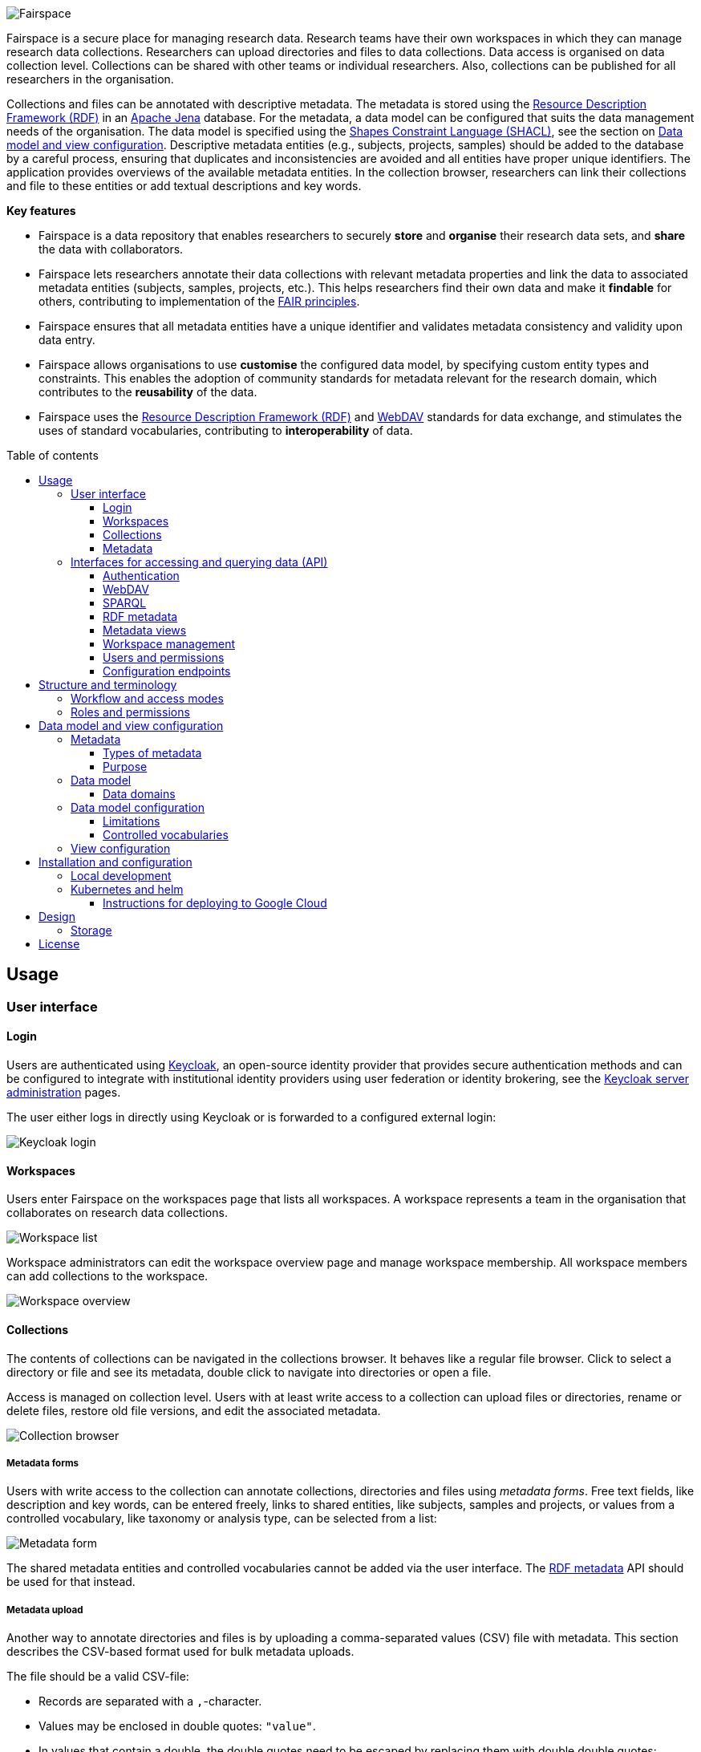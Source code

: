 = Fairspace
:description: Fairspace documentation.
:doctype: book
:showtitle!:
:url-repo: https://github.com/fairspace/workspace
:source-highlighter: rouge
:toc: macro
:toclevels: 3
:toc-title: Table of contents

:Jena: https://jena.apache.org/
:RDF: https://en.wikipedia.org/wiki/Resource_Description_Framework
:SPARQL: https://www.w3.org/TR/sparql11-query/
:SHACL: https://www.w3.org/TR/shacl/
:Keycloak: https://www.keycloak.org/
:Keycloak_server_administration: https://www.keycloak.org/docs/latest/server_admin/
:JupyterHub: https://jupyterhub.readthedocs.io/
:FAIR: https://www.go-fair.org/fair-principles/
:WebDAV: https://en.wikipedia.org/wiki/WebDAV
:json-ld: https://json-ld.org/
:jsonld-schema: https://raw.githubusercontent.com/json-ld/json-ld.org/master/schemas/jsonld-schema.json
:turtle: https://www.w3.org/TR/turtle/
:n-triples: https://www.w3.org/TR/n-triples/

image:docs/images/Fairspace.png[Fairspace]

Fairspace is a secure place for managing research data.
Research teams have their own workspaces in which they
can manage research data collections.
Researchers can upload directories and files to data collections.
Data access is organised on data collection level.
Collections can be shared with other teams or individual researchers.
Also, collections can be published for all researchers in the organisation. +

Collections and files can be annotated with descriptive metadata.
The metadata is stored using the {RDF}[Resource Description Framework (RDF)] in
an {Jena}[Apache Jena] database.
For the metadata, a data model can be configured that suits
the data management needs of the organisation.
The data model is specified using the {SHACL}[Shapes Constraint Language (SHACL)],
see the section on <<Data model and view configuration>>.
Descriptive metadata entities (e.g., subjects, projects, samples) should be added to the database by a
careful process, ensuring that duplicates and inconsistencies are avoided and
all entities have proper unique identifiers.
The application provides overviews of the available metadata entities.
In the collection browser, researchers can link their collections and file to these entities
or add textual descriptions and key words.


.*Key features*
****

* Fairspace is a data repository that enables researchers to securely *store* and *organise* their research data sets,
and *share* the data with collaborators.
* Fairspace lets researchers annotate their data collections with relevant metadata properties
and link the data to associated metadata entities (subjects, samples, projects, etc.).
This helps researchers find their own data and make it *findable* for others,
contributing to implementation of the {FAIR}[FAIR principles].
* Fairspace ensures that all metadata entities have a unique identifier and validates
metadata consistency and validity upon data entry.
* Fairspace allows organisations to use *customise* the configured data model,
by specifying custom entity types and constraints.
This enables the adoption of community standards for metadata relevant for the research domain,
which contributes to the *reusability* of the data.
* Fairspace uses the {RDF}[Resource Description Framework (RDF)] and {WebDAV}[WebDAV] standards for data exchange,
and stimulates the uses of standard vocabularies,
contributing to *interoperability* of data.
****

toc::[]



== Usage

=== User interface

==== Login

Users are authenticated using {Keycloak}[Keycloak], an open-source identity provider
that provides secure authentication methods and can be configured to integrate
with institutional identity providers using user federation or identity brokering,
see the {Keycloak_server_administration}[Keycloak server administration] pages.

The user either logs in directly using Keycloak or is forwarded to a configured
external login:

image:docs/images/screenshots/Keycloak login.png[Keycloak login]

==== Workspaces

Users enter Fairspace on the workspaces page that lists all workspaces.
A workspace represents a team in the organisation that collaborates on research data collections.

image:docs/images/screenshots/Workspace list.png[Workspace list]

Workspace administrators can edit the workspace overview page and
manage workspace membership. All workspace members can add collections to the workspace.

image:docs/images/screenshots/Workspace overview.png[Workspace overview]

==== Collections

The contents of collections can be navigated in the collections browser.
It behaves like a regular file browser. Click to select a directory or file
and see its metadata, double click to navigate into directories or
open a file.

Access is managed on collection level.
Users with at least write access to a collection can upload files or directories,
rename or delete files, restore old file versions,
and edit the associated metadata.

image:docs/images/screenshots/Collection browser.png[Collection browser]

===== Metadata forms

Users with write access to the collection can annotate collections,
directories and files using _metadata forms_.
Free text fields, like description and key words, can be entered freely,
links to shared entities, like subjects, samples and projects, or
values from a controlled vocabulary, like taxonomy or analysis type,
can be selected from a list:

image:docs/images/screenshots/Metadata form.png[Metadata form]

The shared metadata entities and controlled vocabularies cannot
be added via the user interface.
The <<RDF metadata>> API should be used for that instead.

===== Metadata upload

Another way to annotate directories and files is by uploading a comma-separated values (CSV) file with metadata.
This section describes the CSV-based format used for bulk metadata uploads.

The file should be a valid CSV-file:

* Records are separated with a ``,``-character.
* Values may be enclosed in double quotes: ``"value"``.
* In values that contain a double, the double quotes need to be escaped by replacing them with double double quotes:
``Example "quoted" text`` becomes ``"Example ""quoted"" text"``.

In the metadata upload, lines starting with ``#`` are ignored. These lines are considered to be comments.

The file should have a header row containing the names of the columns.
The mandatory ``Path`` column is used for the file path. For the property columns, the name should match exactly the name of the property in the database.

The format of the values is as follows:

* _Path_: the relative path to a file or a directory (relative to the collection or directory where the file is uploaded).
Use ``./`` for the current directory or collection.
* _Entity types_ can be referenced by ID or unique label.
* Multiple values must be separated by the pipe symbol ``|``, e.g.,
use ``test|lab`` to enter the values ``test`` and ``lab``.

The file can be uploaded to the current directory by dropping the file in the metadata panel of the directory, or by selecting the metadata upload button. +
By hovering over the metadata upload button, a link to a _metadata template file_ becomes available:

image:docs/images/screenshots/Download metadata template.png[Download metadata template,role="th",align="center"]

The file describes the format in commented lines and
contains the available properties in the header row.

.Example metadata file
====
An example comma-separated values file with metadata about the current directory ``./``,
which is annotated with a description and two key words (``sample`` and ``lab``),
and the file ``test.txt`` which is linked to Subject 1 by the unique subject label
and to the RNA-seq analysis type by the analysis type identifier (``O6-12``).
[source, csv]
----
Path,Is about subject,Type of analysis,Description,Keywords
./,,,Directory with samples,sample|lab,
test.txt,Subject 1,https://institut-curie.org/analysis#O6-12,,
----
This specifies the table:
[%header,format=csv]
|===
Path,Is about subject,Type of analysis,Description,Keywords
./,,,Directory with samples,sample|lab
test.txt,Subject 1,https://institut-curie.org/analysis#O6-12,,
|===
====

==== Metadata

Explore metadata and find associated collections and files.
image:docs/images/screenshots/Metadata view.png[Metadata]



=== Interfaces for accessing and querying data (API)

The data in Fairspace can be accessed via Application Programming Interfaces (APIs).
The user interfaces application uses those APIs, but also other programs can use them,
e.g., for automated data uploading or for exporting data for further processing
or for synchronisation with other systems.

==== Authentication

All API endpoints require authentication via an authorisation header.
To enable WebDAV clients to connect to Fairspace, also so-called _Basic authentication_ is supported.

For secure authentication, it is strongly advised to use the _OpenID Connect (OIDC) / OAuth2_ workflow.
The user interface application also uses this workflow.

When using the APIs in automated scripts, ensure that an account is used with only the required
privileges (conform the _principle of least privilege_). I.e., when an admin account is not needed, use a non-admin account.
For adding shared metadata, an account with
_Add shared metadata_ role is required, see <<Uploading metadata>>.

When an action is done on behalf of a specific user,
do not use a service account or system account for the action directly, but obtain a token for that user first, e.g.,
by using the https://www.keycloak.org/docs/latest/securing_apps/#impersonation[impersonation] feature of Keycloak.
That way the audit logging still captures which user did what.

===== OpenID Connect (OIDC) / OAuth2 workflow

Fairspace supports OpenID Connect authentication via Keycloak.
The workflow for API access is roughly as follows.

* The client authenticates with the token endpoint of the identity provider (Keycloak) and obtains a signed access token
* The client uses the access token in the request header when connecting to the Fairspace API
* Fairspace receives the request with the access token and validates if the token is valid,
  using the public key of the identity provider.

The token endpoint of Keycloak supports refreshing the token if it is close to expiry.
However, checking the token expiration and refreshing make the authentication logic quite complex.

You can either obtain a fresh token before every API request or use an existing library
that implements the authentication workflow.
For finding available client-side libraries,
check the https://www.keycloak.org/docs/latest/securing_apps/[Securing applications and services guide] of Keycloak.

For use in scripts, it is advised to obtain a token for offline access, using the https://www.keycloak.org/docs/latest/server_admin/#_offline-access[Offline access] feature of OpenID Connect.

.Code to obtain the OpenID Connect authorisation header (Python)
[%collapsible]
====
[source, python]
----
import logging
import os
import requests

log = logging.getLogger()

def fetch_access_token(keycloak_url: str = os.environ.get('KEYCLOAK_URL'),
                       realm: str = os.environ.get('KEYCLOAK_REALM'),
                       client_id: str = os.environ.get('KEYCLOAK_CLIENT_ID'),
                       client_secret: str = os.environ.get('KEYCLOAK_CLIENT_SECRET'),
                       username: str = os.environ.get('USERNAME'),
                       password: str = os.environ.get('PASSWORD')) -> str:
    """
    Obtain access token from Keycloak
    :return: the access token as string.
    """
    params = {
        'client_id': client_id,
        'client_secret': client_secret,
        'username': username,
        'password': password,
        'grant_type': 'password'
    }
    headers = {
        'Content-type': 'application/x-www-form-urlencoded',
        'Accept': 'application/json'
    }
    response = requests.post(f'{keycloak_url}/auth/realms/{realm}/protocol/openid-connect/token',
                             data=params,
                             headers=headers)
    if not response.ok:
        log.error('Error fetching token!', response.json())
        raise Exception('Error fetching token.')
    data = response.json()
    token = data['access_token']
    log.info(f"Token obtained successfully. It will expire in {data['expires_in']} seconds")
    return token

def auth():
    return f'Bearer: {fetch_access_token()}'
----
====

.Code to obtain the OpenID Connect authorisation header (bash, curl)
[%collapsible]
====
Requires the https://stedolan.github.io/jq/[jq] JSON parser.
[source, bash]
----
fetch_access_token() {
  curl -s \
    -d "client_id=${KEYCLOAK_CLIENT_ID}" \
    -d "client_secret=${KEYCLOAK_CLIENT_SECRET}" \
    -d "username=${USERNAME}" \
    -d "password=${PASSWORD}" \
    -d 'grant_type=password' \
    "${KEYCLOAK_SERVER_URL}/auth/realms/${KEYCLOAK_REALM}/protocol/openid-connect/token" | jq -r '.access_token'
}
ACCESS_TOKEN=$(fetch_access_token)
----
====

===== Basic authentication

For WebDAV client access and for a simpler authentication method
during testing, Fairspace also supports _Basic authentication_,
which means that the ``base64`` encoded ``username:password`` string is sent in the ``Authorization`` header together with a prefix ``Basic ``.

This authentication method is considered to be less secure than
token based authentication, because it requires scripts to have
a plain text password stored somewhere.
Also, users may have to retype their passwords when logging in, tempting them to choose less secure, easier to remember, passwords.

.Code to generate the Basic authorisation header (Python)
[%collapsible]
====
[source, python]
----
import base64
import os

def auth():
    username = os.environ.get('USERNAME')
    password = os.environ.get('PASSWORD')
    return f"Basic {base64.b64encode(f'{username}:{password}'.encode()).decode()}"
----
====

.Code to generate the Basic authorisation header (bash)
[%collapsible]
====
[source, bash]
----
AUTH_HEADER="Basic $(echo -n "${USERNAME}:${PASSWORD}" | base64)"
----
====

===== Examples

In the examples in this documentation, we assume one of both methods to be available.

This means for the Python examples that a function ``auth()`` should be implemented that returns the authorisation header value, see the examples above.

[source, python]
----
import os
from requests import Response, Session

def auth():
    """ Returns authorisation header
    Replace this with an implementation from one of the sections above.
    """
    pass

server_url = os.environ.get('FAIRSPACE_URL')
headers = {
    'Authorization': auth()
}
response = Session().get(f'{server_url}/api/users/current', headers)
if not response.ok:
    raise Exception(f"Error fetching current user: {response.status_code} {response.reason}")
print(response.json())
----

For examples using curl, an authorisation header needs to be passed using the ``-H`` option.

For Basic authentication:
[source, bash]
----
AUTH_HEADER="Basic $(echo -n "${USERNAME}:${PASSWORD}" | base64)"
curl -i -H "Authorization: ${AUTH_HEADER}" "${FAIRSPACE_URL}/api/users/current"
----

For OpenID Connect:
[source, bash]
----
# ACCESS_TOKEN=...
AUTH_HEADER="Bearer ${ACCESS_TOKEN}"
curl -i -H "Authorization: ${AUTH_HEADER}" "${FAIRSPACE_URL}/api/users/current"
----



===== Automatic authentication in Jupyter Hub

In Jupyter Hub, users are automatically authenticated and can directly connect to the
local API address without adding authentication headers.


==== WebDAV

A file storage API is exposed via the WebDAV protocol for accessing the file system via the web. It runs on `/api/webdav/`.

This endpoint can be used by many file explorers,
including Windows Explorer,
and by tools like https://filezilla-project.org/[FileZilla] and https://cyberduck.io/[Cyberduck].
Use ``\https://fairspace.example.com/api/webdav/`` or
``davs://fairspace.example.com/api/webdav/`` as location, with
``fairspace.example.com`` replaced by the server name.

All visible collections in the system are exposed as top-level directories.
Creating a top-level directory via WebDAV will result in an error message, see <<Create collection or directory>>.

The {WebDAV}[Web-based Distributed Authoring and Versioning (WebDAV)] protocol allows users to operate on collections and files.
Fairspace exposes a WebDAV API for accessing the file systems, while restricting access to only the files accessible by the user.

The WebDAV API allows to upload and download files and to perform standard file operations such as copying or moving,
as well as custom operations, such as collection lifecycle management
and advanced data loss prevention features such as versioning and undeletion.

===== Directory listing and path properties

|===
2+| ``PROPFIND /api/webdav/{path}``

2+| _Request headers_:
| `Depth`
| When ``0`` only the information about the path is returned,
  when ``1`` the contents of the directory is returned, if the path is a directory.
| `Show-Deleted`
| Include deleted paths when the value is `on`. (_Optional_)
| `Version`
| Specify a version number to request properties of a specific file version.
  The first version has number `1`. If not specific, the current version is returned.
2+| _Request body_:
2+| To include also custom Fairspace attributes in the response, like the collection description, send the following request body: +
  ``<propfind><allprop /></propfind>``
|===

====== Code examples

.Check if path exists (Python)
[%collapsible]
====
[source, python]
----
import logging
import os
from requests import Request, Response, Session

log = logging.getLogger()

server_url = os.environ.get('FAIRSPACE_URL')

def exists(path):
    """ Check if a path exists
    """
    headers = {
        'Depth': '0',
        'Authorization': auth()
    }
    session = Session()
    req = Request('PROPFIND', f'{server_url}/api/webdav/{path}/', headers, cookies=session.cookies)
    response: Response = session.send(req.prepare())
    return response.ok
----
====

.Fetch directory listing (Python)
[%collapsible]
====
[source, python]
----
import logging
import os
from requests import Request, Response, Session
from xml.etree.ElementTree import fromstring

log = logging.getLogger()

server_url = os.environ.get('FAIRSPACE_URL')

def ls(path: str):
    """ List contents of path
    """
    headers = {
        'Depth': '1',
        'Authorization': auth()
    }
    session = Session()
    req = Request('PROPFIND', f'{server_url}/api/webdav/{path}', headers, cookies=session.cookies)
    response: Response = session.send(req.prepare())
    if not response.ok:
        raise Exception(f"Error fetching directory '{path}': {response.status_code} {response.reason}")
    tree = fromstring(response.content.decode())
    for item in tree.findall('{DAV:}response'):
        print(item.find('{DAV:}href').text)
----
====

.Fetch directory listing (curl)
[%collapsible]
====
Requires the http://xmlstar.sourceforge.net/[xmlstarlet] tool.
[source, bash]
----
curl -s -H "Authorization: ${AUTH_HEADER}" -X PROPFIND -H "Depth: 1" "${FAIRSPACE_URL}/api/webdav/${path}" -d '<propfind><allprop /></propfind>' \
| xmlstarlet sel -T -t -m d:multistatus/d:response -v d:propstat/d:prop/d:displayname -n
----
====

====== Example response
.Example ``PROPFIND`` response
[%collapsible]
====
Example response using ``PROPFIND`` on the root location ``https://fairspace.ci.fairway.app/api/webdav`` with ``Depth: 1`` and request body ``<propfind><allprop /></propfind>``.
Adding the ``<allprop />`` in the request results in custom Fairspace properties,
like the description (``ns1:comment``), to be included in the WebDAV response.
[source, xml]
----
<?xml version="1.0" encoding="utf-8" ?>
<d:multistatus xmlns:ns1="https://fairspace.nl/ontology#" xmlns:d="DAV:">
    <d:response>
        <d:href>/api/webdav/</d:href>
        <d:propstat>
            <d:prop>
                <d:getcontenttype></d:getcontenttype>
                <d:getetag>"https://fairspace.ci.fairway.app/api/webdav"</d:getetag>
                <d:iscollection>TRUE</d:iscollection>
                <d:displayname></d:displayname>
                <d:isreadonly>TRUE</d:isreadonly>
                <d:name></d:name>
                <d:supported-report-set></d:supported-report-set>
                <d:resourcetype>
                    <d:collection/>
                </d:resourcetype>
            </d:prop>
            <d:status>HTTP/1.1 200 OK</d:status>
        </d:propstat>
    </d:response>
    <d:response>
        <d:href>/api/webdav/Demonstration/</d:href>
        <d:propstat>
            <d:prop>
                <ns1:access>Write</ns1:access>
                <ns1:canRead>TRUE</ns1:canRead>
                <ns1:userPermissions>http://fairspace.ci.fairway.app/iri/user-iri Manage
                </ns1:userPermissions>
                <ns1:accessMode>Restricted</ns1:accessMode>
                <ns1:availableStatuses>Active</ns1:availableStatuses>
                <ns1:canDelete>FALSE</ns1:canDelete>
                <ns1:iri>https://fairspace.ci.fairway.app/api/webdav/Demonstration</ns1:iri>
                <ns1:canWrite>TRUE</ns1:canWrite>
                <ns1:ownedByName>Demo</ns1:ownedByName>
                <ns1:canManage>FALSE</ns1:canManage>
                <ns1:canUndelete>FALSE</ns1:canUndelete>
                <ns1:workspacePermissions>http://fairspace.ci.fairway.app/iri/workspace-iri
                    Write
                </ns1:workspacePermissions>
                <ns1:createdBy>http://fairspace.ci.fairway.app/iri/user-iri</ns1:createdBy>
                <ns1:comment>Demonstration collection</ns1:comment>
                <ns1:availableAccessModes>Restricted</ns1:availableAccessModes>
                <ns1:ownedBy>http://fairspace.ci.fairway.app/iri/workspace-iri</ns1:ownedBy>
                <ns1:status>Active</ns1:status>
                <d:getcreated>2021-02-02T12:12:33Z</d:getcreated>
                <d:creationdate>2021-02-02T12:12:33Z</d:creationdate>
                <d:getcontenttype>text/html</d:getcontenttype>
                <d:getetag>"https://fairspace.ci.fairway.app/api/webdav/Demonstration"</d:getetag>
                <d:iscollection>TRUE</d:iscollection>
                <d:displayname>Demonstration collection</d:displayname>
                <d:isreadonly>FALSE</d:isreadonly>
                <d:name>Demonstration collection</d:name>
                <d:supported-report-set></d:supported-report-set>
                <d:resourcetype>
                    <d:collection/>
                </d:resourcetype>
            </d:prop>
            <d:status>HTTP/1.1 200 OK</d:status>
        </d:propstat>
    </d:response>
</d:multistatus>
----
====

===== Create collection or directory

|===
2+| ``MKCOL /api/webdav/{path}``

2+| Create collection or directory
2+| _Request headers_:
| `Owner`
| Specify the identifier of the owner workspace when creating a collection.
|===


.Example create collection or directory (Python)
[%collapsible]
====
[source, python]
----
import logging
import os
from requests import Request, Response, Session

log = logging.getLogger()

server_url = os.environ.get('FAIRSPACE_URL')

def mkdir(path: str, workspace_iri: str=None):
    # Create directory
    headers = {
        'Authorization': auth()
    }
    if workspace_iri is not None:
        headers['Owner'] = workspace_iri
    req = Request('MKCOL', f'{server_url}/api/webdav/{path}/', headers, cookies=self.session().cookies)
    response: Response = Session().send(req.prepare())
    if not response.ok:
        raise Exception(f"Error creating directory '{path}': {response.status_code} {response.reason}")
----
====

.Example create collection or directory (curl)
[%collapsible]
====
[source, bash]
----
# Create a new collection, owned by workspace WORKSPACE_IRI
NEW_COLLECTION=New collection
WORKSPACE_IRI=http://fairspace.ci.fairway.app/iri/workspace-iri
curl -i -H "Authorization: ${AUTH_HEADER}" -X MKCOL -H "Owner: ${WORKSPACE_IRI}" "${FAIRSPACE_URL}/api/webdav/${NEW_COLLECTION}"
# Create a new directory in the newly created collection
curl -i -H "Authorization: ${AUTH_HEADER}" -X MKCOL "${FAIRSPACE_URL}/api/webdav/${NEW_COLLECTION}/Test directory"
----
====

===== Upload files

|===
2+| ``POST /api/webdav/{path}`` +
  ``action=upload_files``

2+| _Request data_:
| ``action``
| ``upload_files``
| ``files``
| Send files with the target file names as keys, see the examples below.
|===

.Example uploading files (Python)
[%collapsible]
====
[source, python]
----
import logging
import os
from requests import Response, Session

log = logging.getLogger()

server_url = os.environ.get('FAIRSPACE_URL')

def upload_files(path: str, files: Dict[str, any]):
    # Upload files
    response: Response = Session().post(f'{server_url}/api/webdav/{path}/',
            headers={'Authorization': auth()},
            data={'action': 'upload_files'},
            files=files)
    if not response.ok:
        raise Exception(f"Error uploading files into '{path}': {response.status_code} {response.reason}")
----
====

.Example uploading files (curl)
[%collapsible]
====
[source, bash]
----
# Upload files 'coffee.jpg' and 'coffee 2.jpg' to a collection
path="new collection"
curl -i -H "Authorization: ${AUTH_HEADER}" -X POST -F 'action=upload_files' -F 'coffee.jpg=@coffee.jpg' -F 'coffee 2.jpg=@coffee 2.jpg'"${FAIRSPACE_URL}/api/webdav/${path}"
----
====

===== Copy and move a directory or file

|===
2+| ``COPY /api/webdav/{path}``

2+| Copy a directory or file.
2+| _Request headers_:
| ``Destination``
| The destination path relative to the server, URL encoded, e.g., ``/api/webdav/collection%20abc/test.txt``.
|===

.Example copy path (curl)
[%collapsible]
====
[source, bash]
----
# Copy 'Examples/Test dir/test 1.txt' to 'Examples/Test dir/test 2.txt'
path="Examples/Test dir/test 1.txt"
target="/api/webdav/Examples/Test%20dir/test%202.txt"
curl -i -H "Authorization: ${AUTH_HEADER}" -X COPY -H "Destination: ${target}" "${FAIRSPACE_URL}/api/webdav/${path}"
----
====

|===
2+| ``MOVE /api/webdav/{path}``

2+| Move or rename a directory or file
2+| _Request headers_:
| ``Destination``
| The destination path relative to the server, URL encoded, e.g., ``/api/webdav/collection%20abc/test.txt``.
|===

.Example move path (curl)
[%collapsible]
====
[source, bash]
----
# Move 'Examples/Test dir/test 1.txt' to 'Examples/Test dir/test 2.txt'
path="Examples/Test dir/test 1.txt"
target="/api/webdav/Examples/Test%20dir/test%202.txt"
curl -i -H "Authorization: ${AUTH_HEADER}" -X MOVE -H "Destination: ${target}" "${FAIRSPACE_URL}/api/webdav/${path}"
----
====

===== Undelete a directory or file

|===
2+| ``POST /api/webdav/{path}`` +
    ``action=undelete``

2+| Undelete a directory or file
2+| _Request headers_:
| ``Show-deleted``
| ``on``
2+| _Request data_:
| ``action``
| ``undelete``
|===

.Example undelete path (curl)
[%collapsible]
====
[source, bash]
----
curl -i -H "Authorization: ${AUTH_HEADER}" -X POST -F "action=undelete" "${FAIRSPACE_URL}/api/webdav/${path}"
----
====

===== Revert to a file version

|===
2+| ``POST /api/webdav/{path}`` +
``action=revert``

2+| Restore a previous file version
2+| _Request data_:
| ``action``
| ``revert``
| ``version``
| The version number to restore.
|===

.Example revert file version (curl)
[%collapsible]
====
[source, bash]
----
curl -i -H "Authorization: ${AUTH_HEADER}" -X POST -F "action=revert" -F "version=${version}" "${FAIRSPACE_URL}/api/webdav/${path}"
----
====

===== Other collection actions

On collections, a number of actions is available.
These are not documented here in detail, but can be used from the user interface instead.

[cols="1,1"]
|===
| Action

| Description

| ``set_access_mode``
| Change the access mode of a collection.
| ``set_status``
| Change the status of a collection.
| ``set_permission``
| Change the permission of the specified user or workspace on a collection.
| ``set_owned_by``
| Transfer ownership of a collection to another workspace.
| ``unpublish``
| Unpublish a published collection.
|===


==== SPARQL
The {SPARQL}[SPARQL] API is a standard API for querying RDF databases.
This endpoint is read-only and can be used for advanced search, analytics, data extraction, etc.

|===
3+| ``POST /api/rdf/query``

3+| SPARQL query
3+| _Parameters:_
| ``query``
| SPARQL
| Query.
| ``aggregate``
| boolean
| Include aggregates.
|===

.Example SPARQL query using curl
[%collapsible]
====
[source, bash]
----
curl -X POST -H 'Content-Type: application/sparql-query' -H 'Accept: application/json' \
-d '{
  "query": "
    PREFIX example: <https://example.com/ontology#>
    PREFIX fs:    <https://fairspace.nl/ontology#>

    SELECT DISTINCT ?sample
    WHERE {
      ?sample a example:BiologicalSample .
      FILTER NOT EXISTS { ?sample fs:dateDeleted ?anyDateDeleted }
    }
    # ORDER BY ?sample
    LIMIT 500",
  "aggregate": True
}' \
"http://localhost:8080/api/rdf/query"
----
====


==== RDF metadata

For reading and writing metadata to the database,
the ``/api/metadata`` endpoint supports a number of operations:

* ``GET``: Retrieve metadata for a specified subject, predicate or object.
* ``PUT``: Add metadata
* ``PATCH``: Update metadata
* ``DELETE``: Delete specified triples or all metadata linked to a subject.

The metadata is stored as subject-predicate-object triples.
The API supports several serialisation formats for sending :

* {turtle}[Turtle] (``text/turtle``)
* {json-ld}[JSON-LD] (``application/ld+json``, {jsonld-schema}[JSON schema])
* {n-triples}[N-Triples] (``application/n-triples``)

After any update, the metadata must be consistent with the data model, see <<Data model and view configuration>>.
If an update would violate the data model constraints,
the request is rejected with a status ``400`` response, with a message indicating the violation.

===== Uploading metadata

Shared metadata entities will in most cases come from other systems and will be added to Fairspace exclusively by an ETL process which will extract data from the laboratory and clinical systems, perform pseudonymization of identifiers, convert the metadata to some RDF-native format conforming the data model and send them to Fairspace.

Fairspace will validate the uploaded metadata against the constraints defined in the data model and returns a detailed error message in case of violations.
The validations include all the necessary type checks, referential consistency (validity of identifiers) checks, validation of mandatory fields, etc.
If any entity violates the constraints, the entire bulk upload will be rejected.

The ETL process will use a special technical account with the _Add shared metadata_ role.
Regular users will not be able to add or modify shared metadata entities.
Regular users can link files to shared metadata entities,
see <<Metadata forms>> and <<Metadata upload>>.

In addition to the main ETL workflow, data managers needs a possibility to add or modify certain properties of top-level metadata entities. This can be done using the RDF-based metadata API.

A number of guidelines for uploading shared metadata:

* Entities must have a type, a globally unique identifier,
  and a unique label for the type. +
It is advised to use a unique identifier from an existing reference system for this purpose.
* Because of the nature of linked data, it is advised
  to add shared metatdata entities in an append-only fashion: only adding entities and avoid updating or deleting entities.
* By nature of RDF, metadata is typically added on the level of triples.
E.g., when adding a property ``dcat:keyword`` to a file, this will add a key word to the (possibly) already existing list of key words. +
If you want to completely replace (or remove)
a property from an entity, use the ``PATCH`` method instead of ``PUT``.

Example metadata file in turtle format: ``testdata.ttl``:
[source, turtle]
----
@prefix example: <https://example.com/ontology#> .
@prefix rdfs: <http://www.w3.org/2000/01/rdf-schema#> .
@prefix subject: <http://example.com/subjects#> .
@prefix file: <http://example.com/api/webdav/> .
@prefix gender: <http://hl7.org/fhir/administrative-gender#> .
@prefix ncbitaxon: <https://bioportal.bioontology.org/ontologies/NCBITAXON/> .
@prefix dcat: <http://www.w3.org/ns/dcat#> .

subject:s1 a example:Subject ;
    rdfs:label "Subject 1" ;
    example:isOfSpecies ncbitaxon:9606 .

file:coll1\/coffee.jpg
    dcat:keyword "fairspace", "java" ;
    example:aboutSubject example:s1 .
----

.Example uploading metadata file using Python.
[%collapsible]
====
[source, python]
----
import logging
import os
from requests import Response, Session

log = logging.getLogger()

server_url = os.environ.get('FAIRSPACE_URL')

with open('testdata.ttl') as testdata:
    response: Response = Session().put(f"{server_url}/api/metadata/",
        data=testdata.read(),
        headers={
            'Authorization': auth(),
            'Content-type': 'text/turtle'
        })
    if not response.ok:
        raise Exception(f"Error uploading metadata: {response.status_code} {response.reason}")
----
====

.Example uploading metadata file using curl.
[%collapsible]
====
[source, bash]
----
curl -v -X PUT -H "Authorization: Basic $(echo -n "${USERNAME}:${PASSWORD}" | base64)" \
  -H "Content-type: text/turtle" --data @testdata.ttl "${FAIRSPACE_URL}/api/metadata/"
----
====

===== API specification

|===
3+| ``GET /api/metadata/``

3+| Retrieve metadata
3+| _Parameters:_
| ``subject``
| string
| The subject to filter on.
| ``predicate``
| string
| The predicate to filter on, not required.
| ``object``
| string
| The object to filter on, not required.
| ``includeObjectProperties``
| boolean
| If set, the response will include several properties for the included objects.
  The properties to be included are marked with ``fs:importantProperty`` in the vocabulary.
3+| _Response:_
3+| Returns serialised triples matching the query parameters.
|===

.Example of retrieving metadata using curl
[%collapsible]
====
Request metadata for the triple with subject 'a', predicate 'b' and object 'c'.
[source, bash]
----
curl -G -H "Accept: application/ld+json" \
--data-urlencode "subject=a" \
--data-urlencode "predicate=b" \
--data-urlencode "object=c" \
--data-urlencode "withValueProperties=true" \
"http://localhost:8080/api/metadata/"
----
====

|===
3+| ``PUT /api/metadata/``

3+| Add metadata. Existing metadata is left untouched.
    The data must be consistent with the data model after the update (see <<Data model and view configuration>>),
    otherwise ``400`` is returned.
  Only available for users with _Add shared metadata_ role.
3+| _Request body:_
3+| Serialised RDF triples.
|===

.Example of adding metadata using curl
[%collapsible]
====
[source, bash]
----
curl -X PUT -H "Content-type: application/ld+json" -d \
'{
  "@graph" : [ {
    "@id" : "ws:7f0ed5bb-7a96-4715-8727-6b4b7f1facfd",
    "hasData" : "ws:4bcd1780-c9cd-4bdd-0000-1ce966ff9ac3"
   } ],
  "@context" : {
    "hasData" : {
      "@id" : "http://fairspace.ci.fairway.app/vocabulary/hasData",
      "@type" : "@id"
    },
    "ws" : "http://fairspace.ci.fairway.app/iri/"
  }
}' \
"http://localhost:8080/api/metadata/"
----
====

|===
3+| ``PATCH /api/metadata/``

3+| Update metadata.
    Any existing metadata for a given subject/predicate combination will be overwritten with the provided values.
    The data must be consistent with the data model after the update (see <<Data model and view configuration>>),
    otherwise ``400`` is returned.
  Only available for users with _Add shared metadata_ role.

3+| _Request body:_
3+| Serialised RDF triples.
|===

.Example of updating metadata using curl
[%collapsible]
====
[source, bash]
----
curl -X PATCH -H "Content-type: application/ld+json" -d \
'{
  "@graph" : [ {
    "@id" : "ws:7f0ed5bb-7a96-4715-8727-6b4b7f1facfd",
    "hasData" : "ws:4bcd1780-c9cd-4bdd-0000-1ce966ff9ac3"
   } ],
  "@context" : {
    "hasData" : {
      "@id" : "http://fairspace.ci.fairway.app/vocabulary/hasData",
      "@type" : "@id"
    },
    "ws" : "http://fairspace.ci.fairway.app/iri/"
  }
}' \
"http://localhost:8080/api/metadata/"
----
====

|===
3+| ``DELETE /api/metadata/``

3+| Delete metadata.
If a request body is provided, the triples specified in the body will be deleted.
Otherwise, the subject specified in the subject parameter will be marked as deleted.
Please note that the subject will still exist in the database.
Only available for users with _Add shared metadata_ role.

3+| _Parameters:_
| ``subject``
| string
| The subject to filter on. (_Optional_)
3+| _Request body:_
3+| Serialised RDF triples. (_Optional_)
|===

.Example of deleting metadata using curl
[%collapsible]
====
[source, bash]
----
curl -X DELETE -H "Content-Type: application/ld+json" -d \
'{
  "@graph" : [ {
    "@id" : "ws:7f0ed5bb-7a96-4715-8727-6b4b7f1facfd",
    "hasData" : "ws:4bcd1780-c9cd-4bdd-0000-1ce966ff9ac3"
   } ],
  "@context" : {
    "hasData" : {
      "@id" : "http://fairspace.ci.fairway.app/vocabulary/hasData",
      "@type" : "@id"
    },
    "ws" : "http://fairspace.ci.fairway.app/iri/"
  }
}' \
"http://localhost:8080/api/metadata/"
----
====


==== Metadata views

Metadata views endpoint used for metadata-based search.

|===
| ``GET /api/views/``

| List all views with available columns per each view.
|===

.Example using curl
[%collapsible]
====
[source, bash]
----
curl -H "Accept: application/json" "http://localhost:8080/api/views/"
----
====

|===
3+| ``POST /api/views/``

3+| Fetch page of rows of a view matching the request filters.
3+| _Parameters:_
| ``view``
| string
| Name of the view.
| ``filters``
2+| List of filters, based on available facets and their values.
Each filter has to contain a "field" property, matching the name of a facet, and list of values to filter on.
| ``page``
| integer
| Requested page
| ``size``
| integer
| Page size
|===

.Example fetching page of view rows using curl
[%collapsible]
====
[source, bash]
----
curl -X POST -H 'Content-type: application/json' -H 'Accept: application/json' -d \
'{
  "view":"Resource",
  "filters":[
    {
      "field":"Resource_type",
      "values":["https://fairspace.nl/ontology#Collection"]
    }
  ],
  "page":1,
  "size":100
}' \
"http://localhost:8080/api/views/"
----
====

|===
3+| ``POST /api/views/count``

3+| Count rows of a view matching request filters.
3+| _Parameters:_
| ``view``
| string
| Name of the view.
| ``filters``
2+| List of filters, based on available facets and their values.
Each filter has to contain a "field" property, matching the name of a facet, and list of values to filter on.
|===

.Example counting view rows using curl
[%collapsible]
====
[source, bash]
----
curl -X POST -H 'Content-type: application/json' -H 'Accept: application/json' -d \
'{
  "view":"Resource",
  "filters":[
    {
      "field":"Resource_type",
      "values":["https://fairspace.nl/ontology#Collection"]
    }
  ]
}' \
'http://localhost:8080/api/views/count'
----
====

|===
| ``GET /api/views/facets``

| List all facets with available values per each facet.
|===

.Example retrieving facets with values using curl
[%collapsible]
====
[source, bash]
----
curl -H "Accept: application/json" "http://localhost:8080/api/views/facets"
----
====


==== Workspace management

Operations on workspace entities.

|===
2+| ``GET /api/workspaces/``

2+| List all available workspaces.
2+| _Response_ contains the following data:
| ``iri``
| Unique workspace IRI.
| ``name``
| Unique workspace name.
| ``comment``
| Workspace description in markdown format.
| ``managers``
| List of  workspace managers.
| ``summary``
| Short summary on the workspace - how many collections and how many users it has.
| ``canCollaborate``
| If a current user is added to the workspace as a collaborator.
| ``canManage``
| If a current user is a workspace manager.
|===

.Example of listing available workspaces using curl
[%collapsible]
====
[source, bash]
----
curl -H "Accept: application/json" "http://localhost:8080/api/workspaces/"
----
====

|===
3+| ``PUT /api/workspaces/``

3+| Add a workspace. Available only to administrators.
3+| _Parameters:_
|``name``
|string
|Unique workspace name.
3+| _Response:_
3+| Response contains the workspace name and newly assigned IRI.
|===

.Example of adding a workspace using curl
[%collapsible]
====
[source, bash]
----
curl -X PUT -H "Accept: application/json" -d '{"name": "test workspace"}' "http://localhost:8080/api/workspaces/"
----
====

|===
3+| ``PATCH /api/workspaces/``

3+| Update a workspace.
3+| _Parameters:_
| ``iri``
| string
| Unique workspace IRI _(required)_.
| ``name``
| string
| Unique workspace name.
| ``comment``
| Markdown
| Workspace description in markdown format.
|===

.Example of updating a workspace using curl
[%collapsible]
====
[source, bash]
----
curl -X PATCH -H "Accept: application/json" -d \
'{
  "iri": "http://fairspace.com/iri/123,
  "name": "new test name",
  "comment": "New description"
}"' \
"http://localhost:8080/api/workspaces/"
----
====

|===
3+| ``DELETE /api/workspaces/``

3+| Delete a workspace. Available only to administrators.
3+| _Parameters:_
| ``workspace``
| string
| Workspace IRI (URL-encoded).
|===

.Example of deleting a workspace using curl
[%collapsible]
====
[source, bash]
----
curl -X DELETE --data-urlencode "workspace=http://fairspace.com/iri/123" "http://localhost:8080/api/workspaces/"
----
====

===== Workspace users

|===
3+| ``GET /api/workspaces/users``

3+| List all workspace users with workspace roles.
3+| _Parameters:_
| ``workspace``
| string
| Workspace IRI (URL-encoded).
3+| _Response:_
3+| Response contains list of workspace users with their workspace roles.
|===

.Example of listing workspace users using curl
[%collapsible]
====
[source, bash]
----
curl -H 'Accept: application/json' 'http://localhost:8080/api/workspaces/users?workspace=http://fairspace.com/iri/123'
----
====

|===
3+| ``PATCH /api/workspaces/users``

3+| Update workspace users and their workspace roles.
3+| _Parameters:_
| ``workspace``
| string
| Workspace IRI (URL-encoded).
3+| _Response:_
3+| Response contains list of workspace users with their updated workspace roles.
|===

.Example of updating workspace users using curl
[%collapsible]
====
[source, bash]
----
curl -H 'Accept: application/json' --data-urlencode "workspace=http://fairspace.com/iri/123" "http://localhost:8080/api/workspaces/users"
----
====


==== Users and permissions

|===
| ``GET /api/users/``

| List all organisation users.
| _Response:_
| Returns list of users with user's unique ID, name, email, username and user's organisation-level permissions:
if a user is an administrator, super-administrator or can view public metadata, view public data or add shared metadata.
|===

.Example listing users using curl
[%collapsible]
====
[source, bash]
----
curl -H 'Accept: application/json' 'http://localhost:8080/api/users/'
----
====

|===
3+| ``PATCH /api/users/``

3+| Update user roles.
3+| _Parameters:_
| ``id``
| string
| Id of the user for which roles will be updated.
| "role name"
| boolean
| Role name is any of ``isAdmin``, ``canViewPublicData``, ``canViewPublicMetadata`` or ``canAddSharedMetadata``.
The value determines whether the user has the role or not.
|===

.Example updating user roles using curl
[%collapsible]
====
[source, bash]
----
curl -X PATCH -H "Accept: application/json" -d \
'{
  "id": "xyz-0000",
  "canViewPublicData": false,
  "canViewPublicMetadata": true
}' \
"http://localhost:8080/api/users/"
----
====

|===
| ``GET /api/users/current``

| Get current user.
| _Response:_
| Returns current user's unique ID, name, email, username and user's organisation-level permissions:
if the user is an administrator, super-administrator or can view public metadata,
view public data or add shared metadata.
|===

.Example getting current user using curl
[%collapsible]
====
[source, bash]
----
curl -H "Accept: application/json" "http://localhost:8080/api/users/current"
----
====

|===
| ``POST /api/users/current/logout``

| logout the current user.
|===

.Example logging out using curl
[%collapsible]
====
[source, bash]
----
curl -X POST "http://localhost:8080/api/users/current/logout"
----
====


==== Configuration endpoints

===== Vocabulary

The vocabulary contains a description of the structure of the metadata.
It contains the types of entities that can be created, along with the data types for the fields.
It is stored in {SHACL}[SHACL] format.

|===
| ``GET /api/vocabulary/``

| Retrieve a representation of the vocabulary.
|===

.Example fetching the vocabulary in turtle format using curl
[%collapsible]
====
[source, bash]
----
curl -H 'Accept: text/turtle' 'http://localhost:8080/api/vocabulary/'
----
====
.Example fetching the vocabulary in json-ld format using curl
[%collapsible]
====
[source, bash]
----
curl -H 'Accept: application/json+ld' 'http://localhost:8080/api/vocabulary/'
----
====

===== Features

|===
| ``GET /api/features/``

| List available application features.
|===

Response contains list of additional features that are currently available in the application,
e.g., metadata editing in the user interface.

.Example listing features using curl
[%collapsible]
====
[source, bash]
----
curl -H 'Accept: application/json' 'http://localhost:8080/api/features/'
----
====

===== Services

|===
| ``GET /api/services/``

| List linked services.
|===

Response contains list of external services linked to Fairspace,
e.g. JupyterHub, cBioPortal, etc.

.Example listing services using curl
[%collapsible]
====
[source, bash]
----
curl -H 'Accept: application/json' 'http://localhost:8080/api/services/'
----
====




== Structure and terminology

In this section we describe in detail the main concepts and components of the
Fairspace data repository and how they relate to each other.

The core entities of the data repository are:

* _Users_: individual users in the organisation, looking for data,
contributing to data collections or managing data.
* _Workspaces_ (for projects, teams): entities in the system linked, representing a group of users,
to organise data collections and data access.
* _Collections_: entities in the system to group data files.
These are the minimal units of data for data access and data modification rules.
* _Files_: The smallest units of data that the system processes.
Files always belong to a single collection.
Files can be added, changed and deleted, but not in all collection states.
Changing a file creates a new version.
Access to a file is based on access to the collection the file belongs to.
Files can be organised in _Directories_, which we will leave out of most descriptions for brevity.

image:docs/images/diagrams/Collections access model.png[Diagram]

The diagram above sketches the relevant entities and actors.
The basic structure consists of users, workspaces, collections and files as represented in the system.
Collections are the basic units of data access management.
A collection is owned by a workspace.
The responsibility for a collection is organised via the owner workspace:
members of the owner workspace can be assigned as editors or managers of the collection.
This reflects the situation where in an organisation, a data collection belongs to a project or a research team.
This way the workspace represents the organisational unit that is responsible for a number of data collections
(e.g., a research team or project).
Data can be shared with other workspaces or individual users (for reading)
and ownership may be transferred to another workspace
(e.g., in the case the workspace is temporary, or when the organisation changes).

Fairspace provides a _data catalogue_, containing all the metadata,
which is visible for all users with catalogue access (_View public metadata_).
Users with metadata write access (_Add shared metadata_) can add metadata to the catalogue.
Preferably this is done by an automated process that ensures the consistency
of the metadata and uniqueness of metadata entities.
Metadata on collection and file level is protected by the access policy of the collections.

_User administration_ is organised in an external component ([Keycloak]),
but user permissions are stored in Fairspace.
A back end application is responsible for storing the data and metadata,
and for providing APIs for securely retrieving and adding data and metadata using standard data formats and protocols.
A user interface application provides an interactive file manager and (meta)data browser
and data entry forms based on the back end APIs.
Besides the data storage and data management, Fairspace offers _analysis environments_ using {JupyterHub}[Jupyter Hub].
In Jupyter Hub, the data repository is accessible. Every user has a private working directory.
We do no assumptions on the structure of the data or on the permissions of the external file systems
that are connected to the data repository and referenced in the data catalogue.
The organisation structure may be replicated in the different systems in incompatible ways,
and the permissions may not be aligned.

=== Workflow and access modes

During the lifetime of a collection, different rules may be applicable for data modification and data access.
In Fairspace, collections follow a workflow with the following statuses:

* _Active_: for the phase of data collection, data production and data processing;
* _Archived_: for when the data set is complete and is available for reuse;
* _Closed_: for when the data set should not be available for reading, but still needs to be preserved;
* _Deleted_: for when the data set needs to be permanently made unavailable.
This status is irreversible. There is one exception to this rule – for the sake of data loss prevention, in special cases, administrators can still undelete a collection that was already deleted.

In these different statuses, different actions on the data are enabled or disabled. Also, visibility of the data and linked metadata depends partly on the collection status.
We also distinguish three access modes for reading and listing files in a collection (where listing also includes seeing the metadata):

* _Restricted_: only access to explicitly selected workspaces and users;
* _Metadata published_: the collection and its files are visible, metadata linked to them is visible for all users;
* _Data published_: the files in the collection are readable for all users.
This mode is irreversible. There is one exception to this rule – there might be a special situation, resulting from, e.g., a legal reason, when a collection has to be unpublished. This action is available to administrators, but it is highly discouraged, since the collection (meta)data may already be referenced in other systems.

The statuses and access modes, and the transitions between them
are shown in the following diagram.

image:docs/images/diagrams/Dataset workflow and visibility modes.png[Collection editing and publication workflow]

=== Roles and permissions

We distinguish the following roles in the solution:

* _User_: regular users can only view their own workspaces and collections.
* _View public metadata_: the user can view public metadata, workspaces, collections and files;
* _View public data_: the user can read public files;
* _Admin_: can create workspaces, assign roles and permissions;
* _Add shared metadata_: can add, modify and delete shared metadata entities.

Most users should have the _View public data_ role.
Only when the shared metadata may contain sensitive information that should
not be visible for some users, the public data and public metadata roles should be discarded for
those users.

Workspaces are used to organise collections in a hierarchy. On workspace level there are two access levels:

* _Manager_: can edit workspace details, manage workspace access and manage access to all collections that belong to the workspace;
* _Member_: can create a collection in the workspace.

Access to collections and files is managed on collection level. We distinguish the following access levels on collections:

* _List_: see collection, directory and file names and metadata properties/relations
(only applicable for collections shared via the _Metadata published_ access mode);
* _Read_: read file contents;
* _Write_: add files, add new file versions, mark files as deleted;
* _Manage_: grant, revoke access to the collection, change collection status and modes.

Access levels are hierarchical: the _Read_ level includes the _List_ level;
the _Edit_ level includes _Read_ level; the _Manage_ level includes _Edit_ and _Read_ level access.
The user that creates the collection gets _Manage_ access.



== Data model and view configuration

=== Metadata

Metadata is data about data.
Metadata is used to describe data assets, e.g., for making it easier to find or use certain data.
Because metadata is data itself, it can be difficult to make a proper distinction between data and metadata in a system.

==== Types of metadata

In a digital archive, _technical metadata_ is linked to data assets, like file type, location, size, creation or modification dates, checksums for checking data integrity, ownership.
Such metadata is essential for a system to store and retrieve data files.
Technical metadata can also include data format specific properties, like encoding, data layout, resolution, etc., required to correctly read the data. +
With most publications, _bibliographic metadata_ is associated, such as author, title, abstract, publication details, keywords and subject categories.
Such metadata makes it possible to find relevant publications.
This is the kind of metadata used by libraries and archives and numerous standards exist for such data, such as https://www.dublincore.org/[Dublin Core] and https://www.loc.gov/standards/mets/[METS].

More detailed _descriptive metadata_ provides information about the contents of the data,
e.g., description of rows and columns, summary statistics, project information, geographical information, results, study design, methods, materials or equipment.
In the extreme case, the entire content of the file is captured in descriptive metadata.

We can distinguish different kinds of descriptive metadata, such as:

* Description of the _contents_ (rows, columns, values, summary statistics)
* Description of the _subject_, what the data is about (subject, topic, project, study design, object of study, time, location)
* Description of _data sources_ (for derived or processed data)
* Description of the _methods_ or technology used to produce or capture the data, such as scripts and versions.

In the context of health research data, it is essential to link data to research subjects, i.e., patients and samples.

The values of the metadata can be of any type, numerical, free text, date,
conform to a controlled vocabulary (e.g., ICD or SNOMED codes, units, file types)
or a reference to a typed entity within the database, or external entities.

Likewise, the data the metadata is about can be of any type, a file system, a tabular file, image, genomic data, a relational database, etc.

==== Purpose
Metadata is used for several purposes:

* Descriptors to enable use of the data (file type, file format, encoding, how it was created/generated).
The metadata may be used by users or scripts to read or interpret a particular file or data set.
* Finding relevant data for analysis:
** Metadata may be used to organise data within a data set that a researcher is working on, by using (study specific) categories linked to individual files.
** Metadata may be used in search queries or navigation to find out if data is available that meets certain selection criteria (e.g., data types, categories, cohort characteristics), for inclusion in a new analysis.
** Metadata may be used to identify data that is linked to a specific entity, such as a patient or a sample, to determine if such data has already been analysed, in order to avoid duplicate analysis.

It is important to identify for which purpose metadata is collected and used, as it may affect which types of metadata are collected, how they are navigated and if access control on metadata is desired or required.

=== Data model

To enable validation of (meta)data, and to enable intuitive navigation and search within the metadata, it is essential to have a good data model. +
The data model consists of the entity types (classes), their properties (with types) and relationships between entities that can be represented in the system.

The data model needs to be broad (expressive) enough to allow users to express all relevant facts about data sets conveniently and accurately, but it needs to be specific enough to allow validation and the generation of useful overviews and information pages.
International data standards should be used as much as possible to enable interoperability between systems.

E.g., it is probably better to use a specific field ‘disease’ where the value must be a valid ICD-10 code, than using a generic ‘description’ field where a disease is described in a free text field.

==== Data domains

We distinguish different data domains in order to clearly separate the data that is system specific and the metadata that is more flexible.

===== Workspaces and collection-level data

Users, workspaces, collections, directories and files are system-level entities,
representing the file system of the system.
Access to these entities is restricted by the workspace-level and collection-level access control.
These entities cannot be changed on demand, but are inherent to the system.
However, custom properties and relations may be added, e.g., to link files to patients.

===== Metadata

The data model for the other (non system-level) entities, the shared metadata, can be configured,
in order to make the metadata suitable for the environment where it is used.
These metadata are used to link entities in the file system to entities in the research domain,
such as samples, patients, diseases, diagnoses,
or to entities in the organisation domain, such as projects.
These entities may be displayed and navigated in the application and can be explored through the API (for technical users).

====== Controlled vocabularies

The data model may contain controlled vocabularies (e.g., disease codes, file types, project phases) that can be used as values in the metadata.
Every value in a controlled vocabulary has a unique identifier and a label.
Using such vocabularies enables standardisation and validation of metadata values.

====== Reference data

The data model may support domain specific entity types (patients, samples, genes, treatments, studies, etc.)
or generic entity types (project, organisation, person, etc), defining the metadata objects that collection-level data assets can refer to.
The reference data can also be linked.

Every entity has a unique identifier, a type, a label, and the properties and relations as specified by the type.
These entities do not belong to a particular space that is owned by a specific group or user.

=== Data model configuration

Fairspace uses an {Jena}[Apache Jena] database to store system metadata
and the custom domain specific metadata.
The data models for these metadata are defined using the {SHACL}[Shapes Constraint Language (SHACL)].

* The system metadata includes workspaces, collections, directories, files, file versions, users and access rights.
  The system data model is defined in  link:projects/saturn/src/main/resources/system-vocabulary.ttl[system-vocabulary.ttl]
* The customisable data model includes the custom (shared)
  metadata entities, custom controlled vocabulary types,
  and custom properties of the system entities.
  The default custom data model is defined in link:projects/saturn/vocabulary.ttl[vocabulary.ttl].
  This data model can be overriden by a data more suitable for your organisation.

A schematic overview of the default data model in link:projects/saturn/vocabulary.ttl[vocabulary.ttl]:

image:docs/images/diagrams/CDR data model.png[CDR data model]

The data model defines an entity-relationship model, specifying
the entity types that are relevant to describe your data assets,
the properties of the entities, and the relationships between entities.


.Example data model
====

In this example data model, the following custom entity types are defined:

 * ``example:Gender`` with property _Label_;
 * ``example:Species`` with property _Label_;
 * ``example:Subject`` with properties _Gender_, _Species_, _Age at last news_ and _Files_.

The system class ``fs:File`` is extended with the _Is about subject_ property.

[source, turtle]
----
@prefix owl: <http://www.w3.org/2002/07/owl#> .
@prefix rdf: <http://www.w3.org/1999/02/22-rdf-syntax-ns#> .
@prefix rdfs: <http://www.w3.org/2000/01/rdf-schema#> .
@prefix sh: <http://www.w3.org/ns/shacl#> .
@prefix xsd: <http://www.w3.org/2001/XMLSchema#> .
@prefix dash: <http://datashapes.org/dash#> .
@prefix fs: <https://fairspace.nl/ontology#> .
@prefix example: <https://example.com/ontology#> .

example:Gender a rdfs:Class, sh:NodeShape ;
    sh:closed false ;
    sh:description "The gender of the subject." ;
    sh:name "Gender" ;
    sh:ignoredProperties ( rdf:type owl:sameAs ) ;
    sh:property
    [
        sh:name "Label" ;
        sh:description "Unique gender label." ;
        sh:datatype xsd:string ;
        sh:maxCount 1 ;
        dash:singleLine true ;
        fs:importantProperty true ;
        sh:path rdfs:label
    ] .

example:Species a rdfs:Class, sh:NodeShape ;
    sh:closed false ;
    sh:description "The species of the subject." ;
    sh:name "Species" ;
    sh:ignoredProperties ( rdf:type owl:sameAs ) ;
    sh:property
    [
        sh:name "Label" ;
        sh:description "Unique species label." ;
        sh:datatype xsd:string ;
        sh:maxCount 1 ;
        dash:singleLine true ;
        fs:importantProperty true ;
        sh:path rdfs:label
    ] .

example:isOfGender a rdf:Property .
example:isOfSpecies a rdf:Property .
example:ageAtLastNews a rdf:Property .

example:Subject a rdfs:Class, sh:NodeShape ;
    sh:closed false ;
    sh:description "A subject of research." ;
    sh:name "Subject" ;
    sh:ignoredProperties ( rdf:type owl:sameAs ) ;
    sh:property
    [
        sh:name "Label" ;
        sh:description "Unique subject label." ;
        sh:datatype xsd:string ;
        sh:maxCount 1 ;
        dash:singleLine true ;
        fs:importantProperty true ;
        sh:path rdfs:label;
        sh:order 0
    ],
    [
        sh:name "Gender" ;
        sh:description "The gender of the subject." ;
        sh:maxCount 1 ;
        sh:class example:Gender ;
        sh:path example:isOfGender
    ],
    [
        sh:name "Species" ;
        sh:description "The species of the subject." ;
        sh:maxCount 1 ;
        sh:class example:Species ;
        sh:path example:isOfSpecies
    ],
    [
        sh:name "Age at last news" ;
        sh:description "The age at last news." ;
        sh:datatype xsd:integer ;
        sh:maxCount 1 ;
        sh:path example:ageAtLastNews
    ],
    [
        sh:name "Files" ;
        sh:description "Linked files" ;
        sh:path [sh:inversePath example:aboutSubject];
    ] .

example:aboutSubject a rdf:Property .

# Augmented system class shapes
fs:File sh:property
    [
        sh:name "Is about subject" ;
        sh:description "Subjects that are featured in this collection." ;
        sh:class example:Subject ;
        sh:path example:aboutSubject
    ] .
----
All entity types have a unique label, specified using the ``rdfs:label`` predicate.
The _Gender_ and _Species_ properties link the subject to an entity from
the respective controlled vocabularies.
The _Age at last news_ property is a numerical (integer) value property. +
The _Files_ property of the _Subject_ entity type is an example of an inverse relation.
The link is defined on the file, but the link will be visible on the subject as well, because of this inverse relation.
====

The following guidelines should be followed when creating a custom data model.

* Define a namespace for your custom entities and properties,
  like ``@prefix example: <https://example.com/ontology#> .`` in the example.
* Each custom entity type must have types ``rdfs:Class`` and ``sh:NodeShape``, the properties ``sh:closed false`` and
  ``sh:ignoredProperties ( rdf:type owl:sameAs )``,
  and a valid value for ``sh:name``.
  The ``sh:description`` property is optional.
* Controlled vocabulary or terminology types are modelled as entity types as well, having only the _Label_ (``rdfs:label``) property, see ``example:Gender`` and ``example:Species``.
* Properties are specified using the ``sh:property`` property.
** Every entity type must have a property _Label_ (``sh:path rdfs:label``)
   of data type ``xsd:string``.
   The label of an entity must be unique for that type.
   The label property should be singleton and marked ``fs:importantProperty true``. If there are multiple properties, the label should have ``sh:order: 0``.
** Properties must have a valid value for ``sh:name``.
  The ``sh:description`` property is optional.
** A property must either have a ``sh:datatype`` property,
specifying one of ``xsd:string``, ``xsd:integer`` or ``xsd:date``,
   or a property ``sh:class`` specifying an entity type as the target of a relationship.
** The predicate used for the property (the middle part of the RDF triple)
is specified with the ``sh:path`` property, e.g., ``example:aboutSubject``
for the _Is about subject_ relation.
** If a relationship is bidirectional, the path of the inverse relation is specified using ``sh:inversePath``, see the _Files_ property on the _Subject_ entity type.
** A property can be marked _mandatory_ by specifying ``sh:minCount 1``.
   A property can be marked _singleton_ by specifying ``sh:maxCount 1``.
** A text property (with ``sh:datatype xsd:string``) can be limited
   to a single line text field using ``dash:singleLine true``.

==== Limitations
Although assigning multiple types to an entity is easy in RDF, Fairspace assumes entities to have a single type.

Inheritance is possible in SHACL, but not supported by Fairspace.
Instead of specifying an entity type as a subtype of another,
a single type can be specified with a _type_ property,
indicating the sub type of the entity.

E.g., instead of defining entity types _DNASeqAssay_ and _RNASeqAssay_
as sub types of _Assay_, a property type _assayType_ can be defined on _Assay_,
using a controlled vocabulary type _AssayType_ with the assay types as values.

==== Controlled vocabularies

For controlled vocabulary types, e.g., _Gender_ and _Species_ in the example, you should insert the allowed values in the database by uploading
a taxonomies file using the <<RDF metadata>> API.
An example taxonomy is in link:projects/saturn/taxonomies.ttl[taxonomies.ttl].

It is preferred to use existing standard taxonomies and labels.
If that is not possible, please define your own namespaces for
your custom taxonomies.

.Example taxonomy
====
In this example we use existing standard ontologies for the _Gender_ and _Species_ controlled vocabulary types.

* The https://hl7.org/fhir/R4/codesystem-administrative-gender.html[HL7 FHIR AdministrativeGender code system] for _Gender_.
* The https://bioportal.bioontology.org/ontologies/NCBITAXON/[NCBI Organismal Classification] for _Species_.

[source, turtle]
----
@prefix rdfs: <http://www.w3.org/2000/01/rdf-schema#> .
@prefix example: <https://example.com/ontology#> .
@prefix gender: <http://hl7.org/fhir/administrative-gender#> .
@prefix ncbitaxon: <https://bioportal.bioontology.org/ontologies/NCBITAXON/> .

gender:male a example:Gender ;
  rdfs:label "Male" .
gender:female a example:Gender ;
  rdfs:label "Female" .

ncbitaxon:562 a example:Species ;
  rdfs:label "Escherichia coli" .
ncbitaxon:1423 a example:Species ;
  rdfs:label "Bacillus subtilis" .
ncbitaxon:4896 a example:Species ;
  rdfs:label "Schizosaccharomyces pombe" .
ncbitaxon:4932 a example:Species ;
  rdfs:label "Saccharomyces cerevisiae" .
ncbitaxon:6239 a example:Species ;
  rdfs:label "Caenorhabditis elegans" .
ncbitaxon:7227 a example:Species ;
  rdfs:label "Drosophila melanogaster" .
ncbitaxon:7955 a example:Species ;
  rdfs:label "Zebrafish" .
ncbitaxon:8355 a example:Species ;
  rdfs:label "Xenopus laevis" .
ncbitaxon:9606 a example:Species ;
  rdfs:label "Homo sapiens" .
ncbitaxon:10090 a example:Species ;
  rdfs:label "Mus musculus" .
----
====

=== View configuration

For the metadata pages in the user interface, a view configuration needs to be created
that specifies the tables and columns.
An example can be found in link:projects/saturn/views.yaml[views.yaml]



== Installation and configuration

=== Local development

Requires:

* yarn
* docker
* Java 15

To run the development version, checkout this repository,
navigate to ``projects/mercury`` and run

[source, shell]
----
yarn dev
----

On MacOS the docker logging driver needs to be configured, because the default  is not available (``journald``).
Override the logging driver by setting the ``DOCKER_LOGGING_DRIVER`` environment variable or adding a line the ``.env`` file in ``local-development``:
[source, shell]
----
DOCKER_LOGGING_DRIVER=json-file
----

This will start a Keycloak instance for authentication at port ``5100``,
the backend application named Saturn at port ``8080`` and the
user interface at port ``3000``.

At first run, you need to configure the service account in Keycloak.

* Navigate to link:http://localhost:5100[http://localhost:5100]
* Login with credentials ``keycloak``, ``keycloak``
* Grant ``realm-management`` roles in the Fairspace realm: ``view-realm``, ``manage-realm``, ``manage-authorization``, ``manage-users``.

Now everything should be ready to start using Fairspace:

* Navigate to link:http://localhost:3000[http://localhost:3000] to open the application.
* Login with one of the following credentials:
+
[cols="1, 1"]
|===
| Username | Password

| organisation-admin
| fairspace123

| user
| fairspace123
|===

=== Kubernetes and helm

You can deploy Fairspace on a Kubernetes cluster using link:https://helm.sh/[Helm].
Helm charts for Fairspace are published to the public helm repository at
https://storage.googleapis.com/fairspace-helm.

==== Instructions for deploying to Google Cloud

===== Download and install helm and gcloud

* Download ``helm 2.14.3`` from from https://github.com/helm/helm/releases/tag/v2.14.3
* Extract the downloaded archive to ``~/bin/helm`` and check with:
+
[source, shell]
----
~/bin/helm/helm version
----

* Install link:https://kubernetes.io/docs/tasks/tools/install-kubectl/[kubectl].
* Download and install the link:https://cloud.google.com/sdk/docs/install[Google Cloud SDK] (requires Python).
* Obtain credentials for Kubernetes:
+
[source, shell]
----
  gcloud container clusters get-credentials <cluster id> --zone europe-west1-b
----
+
Use ``fairspacecicluster`` as cluster id for the CI environment.
Ensure that your Google account has access to the ``fairspace-207108`` GCP project and set the project property
+
[source, shell]
----
  gcloud config set project fairspace-207108
----
Log in using
+
[source, shell]
----
  gcloud auth login
----
* Check if all tools are correctly installed:
+
[source, shell]
----
# List available clusters
gcloud container clusters list
# List Kubernetes namespaces
kubectl get ns
# List helm releases (deployments)
~/bin/helm/helm list
----

===== Initialise helm and add fairspace repository
[source, shell]
----
# Initialise helm
~/bin/helm/helm init --client-only --stable-repo-url https://charts.helm.sh/stable
# Add the fairspace repo for reading
~/bin/helm/helm repo add fairspace https://storage.googleapis.com/fairspace-helm
# (Optional) Add the fairspace repo via the GCS plugin for writing
~/bin/helm/helm plugin install https://github.com/hayorov/helm-gcs.git --version 0.2.2
gcloud iam service-accounts keys create credentials.json --iam-account fairspace-207108@appspot.gserviceaccount.com
export GOOGLE_APPLICATION_CREDENTIALS=/path/to/credentials.json
~/bin/helm/helm repo add fairspace-gcs gs://fairspace-helm
----

===== Fetch chart
[source, shell]
----
# Update repo
~/bin/helm/helm repo update
# List available fairspace chart versions
~/bin/helm/helm fetch fairspace/fairspace --versions
# Fetch the fairspace chart
~/bin/helm/helm fetch fairspace/fairspace --version 0.7.5
----

===== Deploy Fairspace
Create a new Kubernetes namespace:
[source, shell]
----
kubectl create namespace fairspace-new
----
Create a new deployment (called _release_ in helm terminology) and
install the Fairspace chart:
[source, shell]
----
~/bin/helm/helm install fairspace/fairspace --version 0.7.5 --name fairspace-new --namespace=fairspace-new \
-f /path/to/values.yaml --set-file saturn.vocabulary=/path/to/vocabulary.ttl --set-file saturn.views=/path/to/views.yaml
----
You can pass values files with ``-f`` and provide a file for a specified
value with ``--set-file``.

===== Update an existing deployment
To update a deployment using a new chart:
[source, shell]
----
~/bin/helm/helm upgrade fairspace-new fairspace-0.7.5.tgz
----
With ``helm upgrade`` you can also pass new values files with ``-f``
and pass files with ``--set-file`` as for ``helm install``.

===== Clean up deployment
To clean up an environment or completely reinstall an environment, you can use ``helm del``.
:warning: Be careful, you may lose data!
[source, shell]
----
~/bin/helm/helm del --purge fairspace-test
----



== Design

=== Storage

RDF database using {Jena}[Apache Jena] for:

* File metadata
* Permissions
* User metadata

File system data stored as blocks on the file system in append-only fashion.



== License

...
